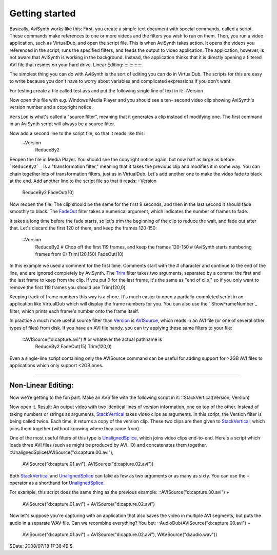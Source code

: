 
Getting started
---------------

Basically, AviSynth works like this: First, you create a simple text document
with special commands, called a script. These commands make references to one
or more videos and the filters you wish to run on them. Then, you run a video
application, such as VirtualDub, and open the script file. This is when
AviSynth takes action. It opens the videos you referenced in the script, runs
the specified filters, and feeds the output to video application. The
application, however, is not aware that AviSynth is working in the
background. Instead, the application thinks that it is directly opening a
filtered AVI file that resides on your hard drive.
Linear Editing:
:::::::::::::::

The simplest thing you can do with AviSynth is the sort of editing you can do
in VirtualDub. The scripts for this are easy to write because you don't have
to worry about variables and complicated expressions if you don't want.

For testing create a file called test.avs and put the following single line
of text in it: ::Version

Now open this file with e.g. Windows Media Player and you should see a ten-
second video clip showing AviSynth's version number and a copyright notice.

``Version`` is what's called a "source filter", meaning that it generates a
clip instead of modifying one. The first command in an AviSynth script will
always be a source filter.

Now add a second line to the script file, so that it reads like this:
  ::Version
    ReduceBy2

Reopen the file in Media Player. You should see the copyright notice again,
but now half as large as before.
```ReduceBy2`_`` is a "transformation filter," meaning that it takes the
previous clip and modifies it in some way. You can chain together lots of
transformation filters, just as in VirtualDub.
Let's add another one to make the video fade to black at the end. Add another
line to the script file so that it reads: ::Version
    ReduceBy2
    FadeOut(10)

Now reopen the file. The clip should be the same for the first 9 seconds, and
then in the last second it should fade smoothly to black.
The `FadeOut`_ filter takes a numerical argument, which indicates the number
of frames to fade.

It takes a long time before the fade starts, so let's trim the beginning of
the clip to reduce the wait, and fade out after that.
Let's discard the first 120 of them, and keep the frames 120-150:
  ::Version
    ReduceBy2
    # Chop off the first 119 frames, and keep the frames 120-150
    # (AviSynth starts numbering frames from 0)
    Trim(120,150)
    FadeOut(10)

In this example we used a comment for the first time.
Comments start with the # character and continue to the end of the line, and
are ignored completely by AviSynth.
The `Trim`_ filter takes two arguments, separated by a comma: the first and
the last frame to keep from the clip. If you put 0 for the last frame, it's
the same as "end of clip," so if you only want to remove the first 119 frames
you should use Trim(120,0).

Keeping track of frame numbers this way is a chore. It's much easier to open
a partially-completed script in an application like VirtualDub which will
display the frame numbers for you. You can also use the ` ShowFrameNumber`_
filter, which prints each frame's number onto the frame itself.

In practice a much more useful source filter than `Version`_ is `AVISource`_,
which reads in an AVI file (or one of several other types of files) from
disk. If you have an AVI file handy, you can try applying these same filters
to your file:
  ::AVISource("d:\capture.avi")  # or whatever the actual pathname is
    ReduceBy2
    FadeOut(15)
    Trim(120,0)

Even a single-line script containing only the AVISource command can be useful
for adding support for >2GB AVI files to applications which only support <2GB
ones.


--------


Non-Linear Editing:
:::::::::::::::::::

Now we're getting to the fun part. Make an AVS file with the following script
in it: ::StackVertical(Version, Version)

Now open it. Result: An output video with two identical lines of version
information, one on top of the other.
Instead of taking numbers or strings as arguments, `StackVertical`_ takes
video clips as arguments. In this script, the Version filter is being called
twice. Each time, it returns a copy of the version clip. These two clips are
then given to `StackVertical`_, which joins them together (without knowing
where they came from).

One of the most useful filters of this type is `UnalignedSplice`_, which
joins video clips end-to-end. Here's a script which loads three AVI files
(such as might be produced by AVI_IO) and concatenates them together.
::UnalignedSplice(AVISource("d:\capture.00.avi"), \
      AVISource("d:\capture.01.avi"), \
      AVISource("d:\capture.02.avi"))

Both `StackVertical`_ and `UnalignedSplice`_ can take as few as two arguments
or as many as sixty.
You can use the ``+`` operator as a shorthand for `UnalignedSplice`_.

For example, this script does the same thing as the previous example:
::AVISource("d:\capture.00.avi") + \
      AVISource("d:\capture.01.avi") + \
      AVISource("d:\capture.02.avi")

Now let's suppose you're capturing with an application that also saves the
video in multiple AVI segments, but puts the audio in a separate WAV file.
Can we recombine everything? You bet:
::AudioDub(AVISource("d:\capture.00.avi") + \
      AVISource("d:\capture.01.avi") + \
      AVISource("d:\capture.02.avi"), \
      WAVSource("d:\audio.wav"))

$Date: 2008/07/18 17:38:49 $

.. _ReduceBy2: corefilters/reduceby2.htm
.. _FadeOut: corefilters/fade.htm
.. _Trim: corefilters/trim.htm
.. _ ShowFrameNumber: corefilters/showframes.htm
.. _Version: corefilters/version.htm
.. _AVISource: corefilters/avisource.htm
.. _StackVertical: corefilters/stack.htm
.. _UnalignedSplice: corefilters/splice.htm

